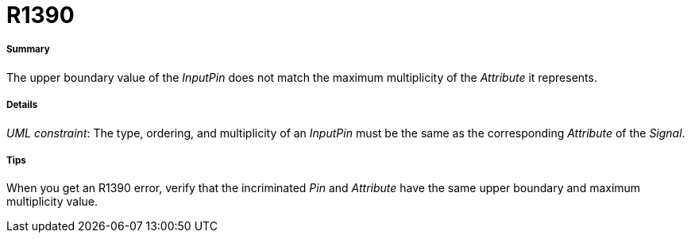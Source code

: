 // Disable all captions for figures.
:!figure-caption:
// Path to the stylesheet files
:stylesdir: .

[[R1390]]

[[r1390]]
= R1390

[[Summary]]

[[summary]]
===== Summary

The upper boundary value of the _InputPin_ does not match the maximum multiplicity of the _Attribute_ it represents.

[[Details]]

[[details]]
===== Details

_UML constraint_: The type, ordering, and multiplicity of an _InputPin_ must be the same as the corresponding _Attribute_ of the _Signal_.

[[Tips]]

[[tips]]
===== Tips

When you get an R1390 error, verify that the incriminated _Pin_ and _Attribute_ have the same upper boundary and maximum multiplicity value.


